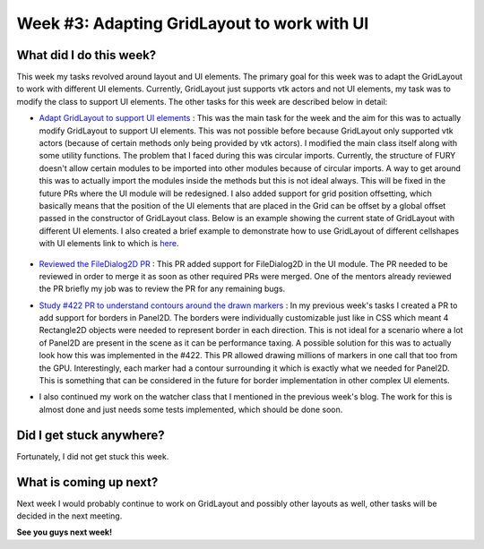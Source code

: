 Week #3: Adapting GridLayout to work with UI
============================================

.. post:: June 21 2021
   :author: Antriksh Misri
   :tags: google
   :category: gsoc

What did I do this week?
------------------------
This week my tasks revolved around layout and UI elements. The primary goal for this week was to adapt the GridLayout to work with different UI elements. Currently, GridLayout just supports vtk actors and not UI elements, my task was to modify the class to support UI elements. The other tasks for this week are described below in detail:

* `Adapt GridLayout to support UI elements <https://github.com/fury-gl/fury/pull/443>`_ : This was the main task for the week and the aim for this was to actually modify GridLayout to support UI elements. This was not possible before because GridLayout only supported vtk actors (because of certain methods only being provided by vtk actors). I modified the main class itself along with some utility functions. The problem that I faced during this was circular imports. Currently, the structure of FURY doesn't allow certain modules to be imported into other modules because of circular imports. A way to get around this was to actually import the modules inside the methods but this is not ideal always. This will be fixed in the future PRs where the UI module will be redesigned. I also added support for grid position offsetting, which basically means that the position of the UI elements that are placed in the Grid can be offset by a global offset passed in the constructor of GridLayout class. Below is an example showing the current state of GridLayout with different UI elements. I also created a brief example to demonstrate how to use GridLayout of different cellshapes with UI elements link to which is `here <https://github.com/fury-gl/fury/pull/443/files#diff-853d17c3134e7d22de88523bb787dc05d52ec798dc2111aa0419dfd5d634350a>`_.

    .. image:: https://i.imgur.com/EX2cN1i.png
        :width: 200
        :height: 200
* `Reviewed the FileDialog2D PR <https://github.com/fury-gl/fury/pull/294>`_ : This PR added support for FileDialog2D in the UI module. The PR needed to be reviewed in order to merge it as soon as other required PRs were merged. One of the mentors already reviewed the PR briefly my job was to review the PR for any remaining bugs.
* `Study #422 PR to understand contours around the drawn markers <https://github.com/fury-gl/fury/pull/422>`_ : In my previous week's tasks I created a PR to add support for borders in Panel2D. The borders were individually customizable just like in CSS which meant 4 Rectangle2D objects were needed to represent border in each direction. This is not ideal for a scenario where a lot of Panel2D are present in the scene as it can be performance taxing. A possible solution for this was to actually look how this was implemented in the #422. This PR allowed drawing millions of markers in one call that too from the GPU. Interestingly, each marker had a contour surrounding it which is exactly what we needed for Panel2D. This is something that can be considered in the future for border implementation in other complex UI elements.
* I also continued my work on the watcher class that I mentioned in the previous week's blog. The work for this is almost done and just needs some tests implemented, which should be done soon.

Did I get stuck anywhere?
-------------------------
Fortunately, I did not get stuck this week.

What is coming up next?
-----------------------
Next week I would probably continue to work on GridLayout and possibly other layouts as well, other tasks will be decided in the next meeting.

**See you guys next week!**

